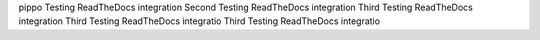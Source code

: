 pippo Testing ReadTheDocs integration
Second Testing ReadTheDocs integration
Third Testing ReadTheDocs integration
Third Testing ReadTheDocs integratio
Third Testing ReadTheDocs integratio
